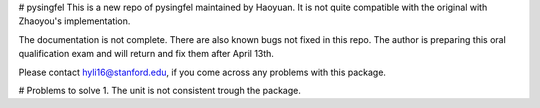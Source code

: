 # pysingfel
This is a new repo of pysingfel maintained by Haoyuan. It is not quite compatible with the original with Zhaoyou's implementation.

The documentation is not complete. There are also known bugs not fixed in this repo.
The author is preparing this oral qualification exam and will return and fix them after April 13th.

Please contact hyli16@stanford.edu, if you come across any problems with this package.

# Problems to solve 
1. The unit is not consistent trough the package.